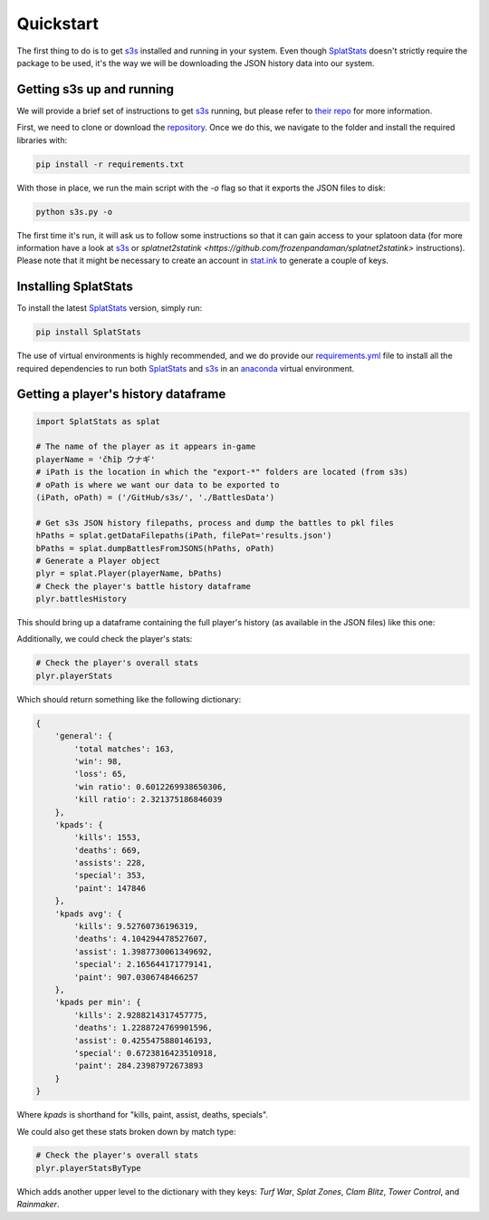 Quickstart
======================================

The first thing to do is to get `s3s <https://github.com/frozenpandaman/s3s/>`_ installed and running in your system. 
Even though `SplatStats <https://chipdelmal.github.io/SplatStats/>`_ doesn't strictly require the package to be used, it's the way we will be downloading the JSON history data into our system.

Getting s3s up and running
____________________________________________

We will provide a brief set of instructions to get `s3s <https://github.com/frozenpandaman/s3s/>`_ running, but please refer to `their repo <https://github.com/frozenpandaman/s3s/>`_ for more information.

First, we need to clone or download the `repository <https://github.com/frozenpandaman/s3s/>`_. Once we do this, we navigate to the folder and install the required libraries with:

.. code-block:: bash

    pip install -r requirements.txt


With those in place, we run the main script with the `-o` flag so that it exports the JSON files to disk:

.. code-block:: bash

    python s3s.py -o


The first time it's run, it will ask us to follow some instructions so that it can gain access to your splatoon data (for more information have a look at `s3s <https://github.com/frozenpandaman/s3s/>`_ or `splatnet2statink <https://github.com/frozenpandaman/splatnet2statink>`  instructions).
Please note that it might be necessary to create an account in `stat.ink <https://stat.ink/>`_ to generate a couple of keys.



Installing SplatStats
____________________________________________


To install the latest `SplatStats <https://chipdelmal.github.io/SplatStats/>`_ version, simply run:

.. code-block:: bash

    pip install SplatStats


The use of virtual environments is highly recommended, and we do provide our `requirements.yml <https://github.com/Chipdelmal/SplatStats/blob/main/requirements.yml>`_ file to install all the required dependencies to run both `SplatStats <https://chipdelmal.github.io/SplatStats/>`_ and `s3s <https://github.com/frozenpandaman/s3s/>`_ in an `anaconda <https://www.anaconda.com/>`_ virtual environment. 



Getting a player's history dataframe
____________________________________________

.. code-block:: python

    import SplatStats as splat

    # The name of the player as it appears in-game
    playerName = 'čħîþ ウナギ'
    # iPath is the location in which the "export-*" folders are located (from s3s)
    # oPath is where we want our data to be exported to
    (iPath, oPath) = ('/GitHub/s3s/', './BattlesData')

    # Get s3s JSON history filepaths, process and dump the battles to pkl files
    hPaths = splat.getDataFilepaths(iPath, filePat='results.json')
    bPaths = splat.dumpBattlesFromJSONS(hPaths, oPath)
    # Generate a Player object
    plyr = splat.Player(playerName, bPaths)
    # Check the player's battle history dataframe
    plyr.battlesHistory

This should bring up a dataframe containing the full player's history (as available in the JSON files) like this one:

.. image:: ../img/playerDF.png
    :width: 100%

Additionally, we could check the player's stats:

.. code-block:: python

    # Check the player's overall stats
    plyr.playerStats


Which should return something like the following dictionary:

.. code-block:: python

    {
        'general': {
            'total matches': 163,
            'win': 98,
            'loss': 65,
            'win ratio': 0.6012269938650306,
            'kill ratio': 2.321375186846039
        },
        'kpads': {
            'kills': 1553,
            'deaths': 669,
            'assists': 228,
            'special': 353,
            'paint': 147846
        },
        'kpads avg': {
            'kills': 9.52760736196319,
            'deaths': 4.104294478527607,
            'assist': 1.3987730061349692,
            'special': 2.165644171779141,
            'paint': 907.0306748466257
        },
        'kpads per min': {
            'kills': 2.9288214317457775,
            'deaths': 1.2288724769901596,
            'assist': 0.4255475880146193,
            'special': 0.6723816423510918,
            'paint': 284.23987972673893
        }
    }

Where `kpads` is shorthand for "kills, paint, assist, deaths, specials".

We could also get these stats broken down by match type:

.. code-block:: python

    # Check the player's overall stats
    plyr.playerStatsByType


Which adds another upper level to the dictionary with they keys: `Turf War`, `Splat Zones`, `Clam Blitz`, `Tower Control`, and `Rainmaker`.

